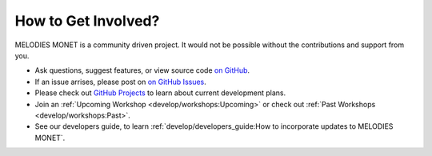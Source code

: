 How to Get Involved?
====================

MELODIES MONET is a community driven project. It would not be possible without 
the contributions and support from you. 

- Ask questions, suggest features, or view source code 
  `on GitHub <https://github.com/NOAA-CSL/MELODIES-MONET>`__.
- If an issue arrises, please post on 
  `on GitHub Issues <https://github.com/NOAA-CSL/MELODIES-MONET/issues>`__.
- Please check out 
  `GitHub Projects <https://github.com/NOAA-CSL/MELODIES-MONET/projects>`__ 
  to learn about current development plans.
- Join an :ref:`Upcoming Workshop <develop/workshops:Upcoming>`
  or check out :ref:`Past Workshops <develop/workshops:Past>`.
- See our developers guide, to learn 
  :ref:`develop/developers_guide:How to incorporate updates to MELODIES MONET`.
